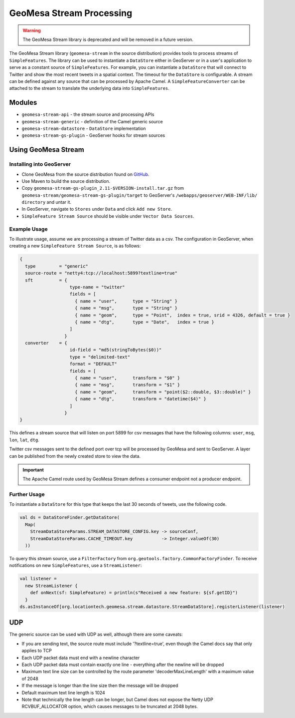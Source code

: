 GeoMesa Stream Processing
=========================

.. warning::

   The GeoMesa Stream library is deprecated and will be removed in a future version.


The GeoMesa Stream library (``geomesa-stream`` in the source distribution)
provides tools to process streams of
``SimpleFeatures``. The library can be used to instantiate a
``DataStore`` either in GeoServer or in a user's application to serve as
a constant source of ``SimpleFeatures``. For example, you can
instantiate a ``DataStore`` that will connect to Twitter and show the
most recent tweets in a spatial context. The timeout for the
``DataStore`` is configurable. A stream can be defined against any
source that can be processed by Apache Camel. A
``SimpleFeatureConverter`` can be attached to the stream to translate
the underlying data into ``SimpleFeatures``.

Modules
-------

-  ``geomesa-stream-api`` - the stream source and processing APIs
-  ``geomesa-stream-generic`` - definition of the Camel generic source
-  ``geomesa-stream-datastore`` - ``DataStore`` implementation
-  ``geomesa-stream-gs-plugin`` - GeoServer hooks for stream sources

Using GeoMesa Stream
--------------------

Installing into GeoServer
~~~~~~~~~~~~~~~~~~~~~~~~~

-   Clone GeoMesa from the source distribution found on `GitHub <https://github.com/locationtech/geomesa>`_.
-   Use Maven to build the source distribution.
-   Copy ``geomesa-stream-gs-plugin_2.11-$VERSION-install.tar.gz`` from ``geomesa-stream/geomesa-stream-gs-plugin/target`` to GeoServer's ``/webapps/geoserver/WEB-INF/lib/ directory`` and untar it.
-   In GeoServer, navigate to ``Stores`` under ``Data`` and click ``Add new Store``.
-   ``SimpleFeature Stream Source`` should be visible under  ``Vector Data Sources``.

Example Usage
~~~~~~~~~~~~~

To illustrate usage, assume we are processing a stream of Twitter data
as a csv. The configuration in GeoServer, when creating a new ``SimpleFeature Stream Source``, is as follows:

.. code-block:: javascript

    {
      type         = "generic"
      source-route = "netty4:tcp://localhost:5899?textline=true"
      sft          = {
                       type-name = "twitter"
                       fields = [
                         { name = "user",      type = "String" }
                         { name = "msg",       type = "String" }
                         { name = "geom",      type = "Point",  index = true, srid = 4326, default = true }
                         { name = "dtg",       type = "Date",   index = true }
                       ]
                     }
      converter    = {
                       id-field = "md5(stringToBytes($0))"
                       type = "delimited-text"
                       format = "DEFAULT"
                       fields = [
                         { name = "user",      transform = "$0" }
                         { name = "msg",       transform = "$1" }
                         { name = "geom",      transform = "point($2::double, $3::double)" }
                         { name = "dtg",       transform = "datetime($4)" }
                       ]
                     }
    }

This defines a stream source that will listen on port 5899 for csv
messages that have the following columns: ``user``, ``msg``, ``lon``,
``lat``, ``dtg``.

Twitter csv messages sent to the defined port over tcp will be processed by GeoMesa and sent to GeoServer. A layer can be published from the newly created store to view the data.

.. important::
    The Apache Camel route used by GeoMesa Stream defines a consumer endpoint not a producer endpoint.

Further Usage
~~~~~~~~~~~~~

To instantiate a ``DataStore`` for this type that
keeps the last 30 seconds of tweets, use the following code.

.. code-block:: scala

    val ds = DataStoreFinder.getDataStore(
      Map(
        StreamDataStoreParams.STREAM_DATASTORE_CONFIG.key -> sourceConf,
        StreamDataStoreParams.CACHE_TIMEOUT.key           -> Integer.valueOf(30)
      ))

To query this stream source, use a ``FilterFactory`` from
``org.geotools.factory.CommonFactoryFinder``. To receive notifications
on new ``SimpleFeatures``, use a ``StreamListener``:

.. code-block:: scala

    val listener = 
      new StreamListener {
        def onNext(sf: SimpleFeature) = println(s"Received a new feature: ${sf.getID}")
      }
    ds.asInstanceOf[org.locationtech.geomesa.stream.datastore.StreamDataStore].registerListener(listener)

UDP
---

The generic source can be used with UDP as well, although there are some
caveats:

-  If you are sending text, the source route must include
   '?textline=true', even though the Camel docs say that only applies to
   TCP
-  Each UDP packet data must end with a newline character
-  Each UDP packet data must contain exactly one line - everything after
   the newline will be dropped
-  Maximum text line size can be controlled by the route parameter
   'decoderMaxLineLength' with a maximum value of 2048
-  If the message is longer than the line size then the message will be
   dropped
-  Default maximum text line length is 1024
-  Note that technically the line length can be longer, but Camel does
   not expose the Netty UDP RCVBUF\_ALLOCATOR option, which causes
   messages to be truncated at 2048 bytes.
